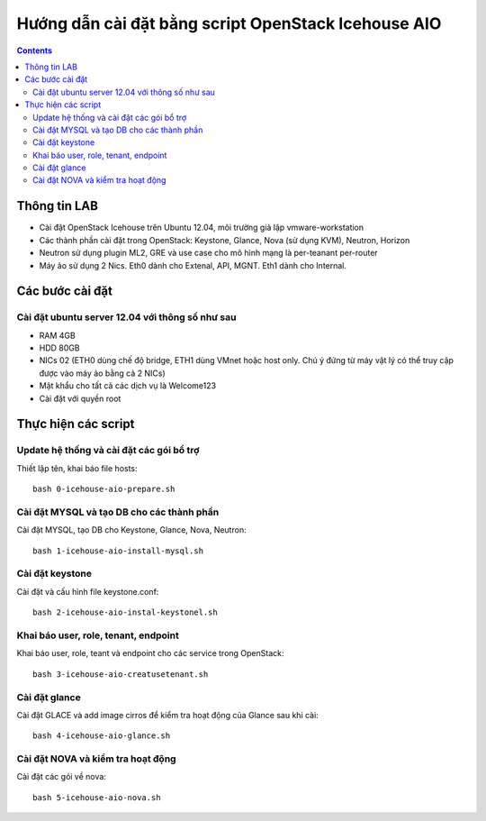 ================================
Hướng dẫn cài đặt bằng script OpenStack Icehouse AIO
================================

.. contents::


Thông tin LAB
============
- Cài đặt OpenStack Icehouse trên Ubuntu 12.04, môi trường giả lập vmware-workstation
- Các thành phần cài đặt trong OpenStack: Keystone, Glance, Nova (sử dụng KVM), Neutron, Horizon
- Neutron sử dụng plugin ML2, GRE và use case cho mô hình mạng là per-teanant per-router
- Máy ảo sử dụng 2 Nics. Eth0 dành cho Extenal, API, MGNT. Eth1 dành cho Internal.

Các bước cài đặt
============

Cài đặt ubuntu server 12.04 với thông số như sau
----------

- RAM 4GB
- HDD 80GB
- NICs 02 (ETH0 dùng chế độ bridge, ETH1 dùng VMnet hoặc host only. Chú ý đứng từ máy vật lý có thể truy cập được vào máy ảo bằng cả 2 NICs)
- Mật khẩu cho tất cả các dịch vụ là Welcome123
- Cài đặt với quyền root 


Thực hiện các script
============

Update hệ thống và cài đặt các gói bổ trợ
----
Thiết lập tên, khai báo file hosts::

   bash 0-icehouse-aio-prepare.sh

Cài đặt MYSQL và tạo DB cho các thành phần
----
Cài đặt MYSQL, tạo DB cho Keystone, Glance, Nova, Neutron::
  
   bash 1-icehouse-aio-install-mysql.sh

Cài đặt keystone 
----
Cài đặt và cấu hình file keystone.conf::
  
   bash 2-icehouse-aio-instal-keystonel.sh

Khai báo user, role, tenant, endpoint
----
Khai báo user, role, teant và endpoint cho các service trong OpenStack::

   bash 3-icehouse-aio-creatusetenant.sh

Cài đặt glance
----
Cài đặt GLACE và add image cirros để kiểm tra hoạt động của Glance sau khi cài::

   bash 4-icehouse-aio-glance.sh

Cài đặt NOVA và kiểm tra hoạt động
----
Cài đặt các gói về nova::

   bash 5-icehouse-aio-nova.sh
